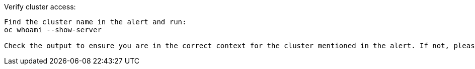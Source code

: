 
.Verify cluster access:
----

Find the cluster name in the alert and run:
oc whoami --show-server

Check the output to ensure you are in the correct context for the cluster mentioned in the alert. If not, please change context and proceed.proceed.
